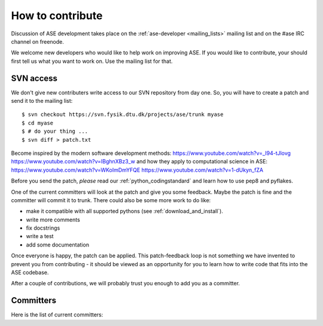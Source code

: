 =================
How to contribute
=================

Discussion of ASE development takes place on the :ref:`ase-developer
<mailing_lists>` mailing list and on the #ase IRC channel on freenode.

We welcome new developers who would like to help work on improving
ASE.  If you would like to contribute, your should first tell us what
you want to work on.  Use the mailing list for that.


SVN access
==========

We don't give new contributers write access to our SVN repository from
day one.  So, you will have to create a patch and send it to the
mailing list::

  $ svn checkout https://svn.fysik.dtu.dk/projects/ase/trunk myase
  $ cd myase
  $ # do your thing ...
  $ svn diff > patch.txt

Become inspired by the modern software development methods:
https://www.youtube.com/watch?v=_I94-tJlovg
https://www.youtube.com/watch?v=IBghnXBz3_w
and how they apply to computational science in ASE:
https://www.youtube.com/watch?v=WKoImDmYFQE
https://www.youtube.com/watch?v=1-dUkyn_fZA

Before you send the patch, *please* read our
:ref:`python_codingstandard` and learn how to use pep8
and pyflakes.

One of the current committers will look at the patch and give you some
feedback.  Maybe the patch is fine and the committer will commit it to
trunk.  There could also be some more work to do like:

* make it compatible with all supported pythons (see :ref:`download_and_install`).
* write more comments
* fix docstrings
* write a test
* add some documentation

Once everyone is happy, the patch can be applied.  This patch-feedback
loop is not something we have invented to prevent you from
contributing - it should be viewed as an opportunity for you to learn
how to write code that fits into the ASE codebase.

After a couple of contributions, we will probably trust you enough to
add you as a committer.


Committers
==========

Here is the list of current committers:

.. csv-table::
    :file: committers.csv
    :header: "real name", "user name", "email"
